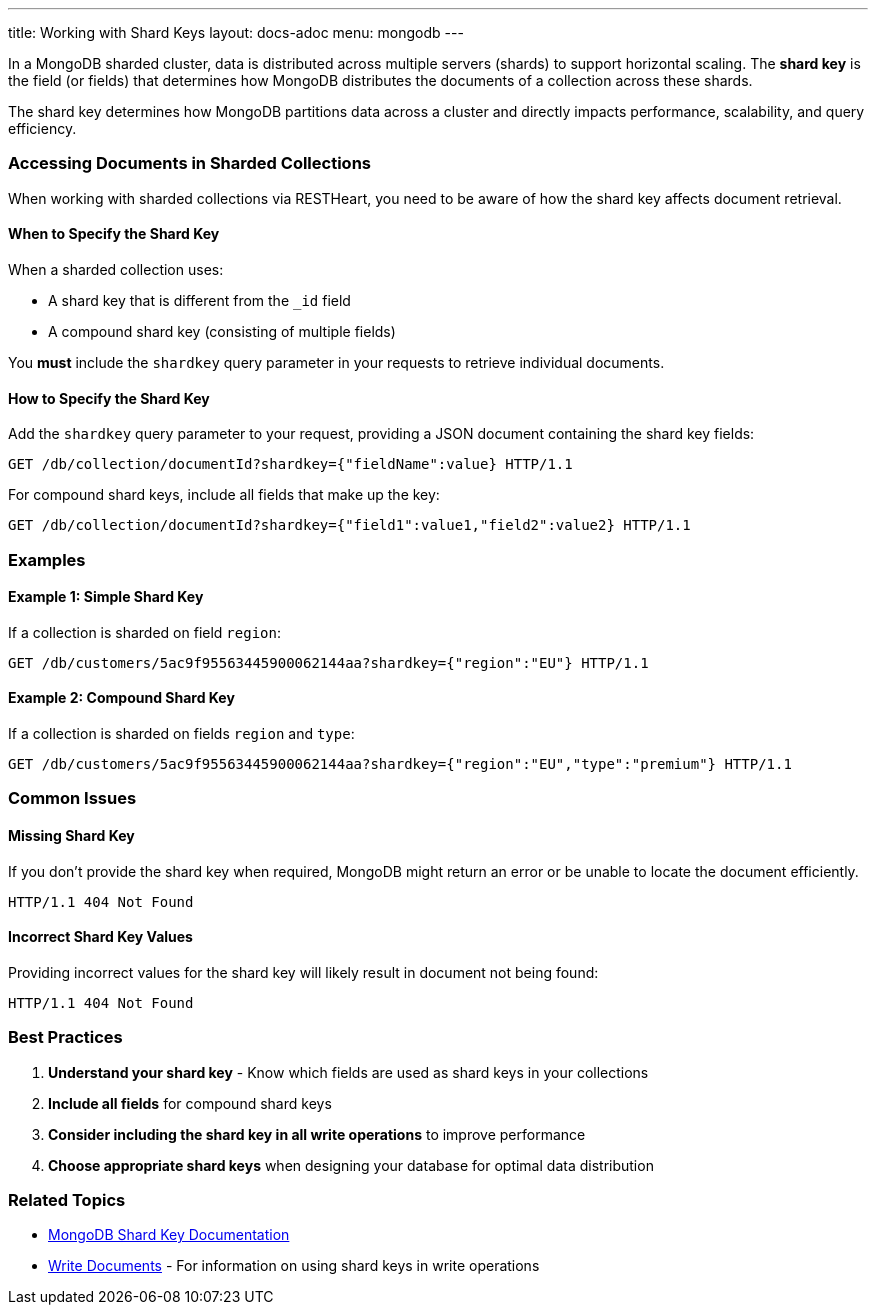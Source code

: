 ---
title: Working with Shard Keys
layout: docs-adoc
menu: mongodb
---

In a MongoDB sharded cluster, data is distributed across multiple servers (shards) to support horizontal scaling. The *shard key* is the field (or fields) that determines how MongoDB distributes the documents of a collection across these shards.

[.alert.alert-info]
****
The shard key determines how MongoDB partitions data across a cluster and directly impacts performance, scalability, and query efficiency.
****

=== Accessing Documents in Sharded Collections

When working with sharded collections via RESTHeart, you need to be aware of how the shard key affects document retrieval.

==== When to Specify the Shard Key

When a sharded collection uses:

* A shard key that is different from the `_id` field
* A compound shard key (consisting of multiple fields)

You *must* include the `shardkey` query parameter in your requests to retrieve individual documents.

==== How to Specify the Shard Key

Add the `shardkey` query parameter to your request, providing a JSON document containing the shard key fields:

[source,http]
----
GET /db/collection/documentId?shardkey={"fieldName":value} HTTP/1.1
----

For compound shard keys, include all fields that make up the key:

[source,http]
----
GET /db/collection/documentId?shardkey={"field1":value1,"field2":value2} HTTP/1.1
----

=== Examples

==== Example 1: Simple Shard Key

If a collection is sharded on field `region`:

[source,http]
----
GET /db/customers/5ac9f95563445900062144aa?shardkey={"region":"EU"} HTTP/1.1
----

==== Example 2: Compound Shard Key

If a collection is sharded on fields `region` and `type`:

[source,http]
----
GET /db/customers/5ac9f95563445900062144aa?shardkey={"region":"EU","type":"premium"} HTTP/1.1
----

=== Common Issues

==== Missing Shard Key

If you don't provide the shard key when required, MongoDB might return an error or be unable to locate the document efficiently.

[source,http]
----
HTTP/1.1 404 Not Found
----

==== Incorrect Shard Key Values

Providing incorrect values for the shard key will likely result in document not being found:

[source,http]
----
HTTP/1.1 404 Not Found
----

=== Best Practices

. *Understand your shard key* - Know which fields are used as shard keys in your collections
. *Include all fields* for compound shard keys
. *Consider including the shard key in all write operations* to improve performance
. *Choose appropriate shard keys* when designing your database for optimal data distribution

=== Related Topics

* link:https://docs.mongodb.com/manual/core/sharding-shard-key/[MongoDB Shard Key Documentation]
* link:/docs/mongodb-rest/write-docs[Write Documents] - For information on using shard keys in write operations
